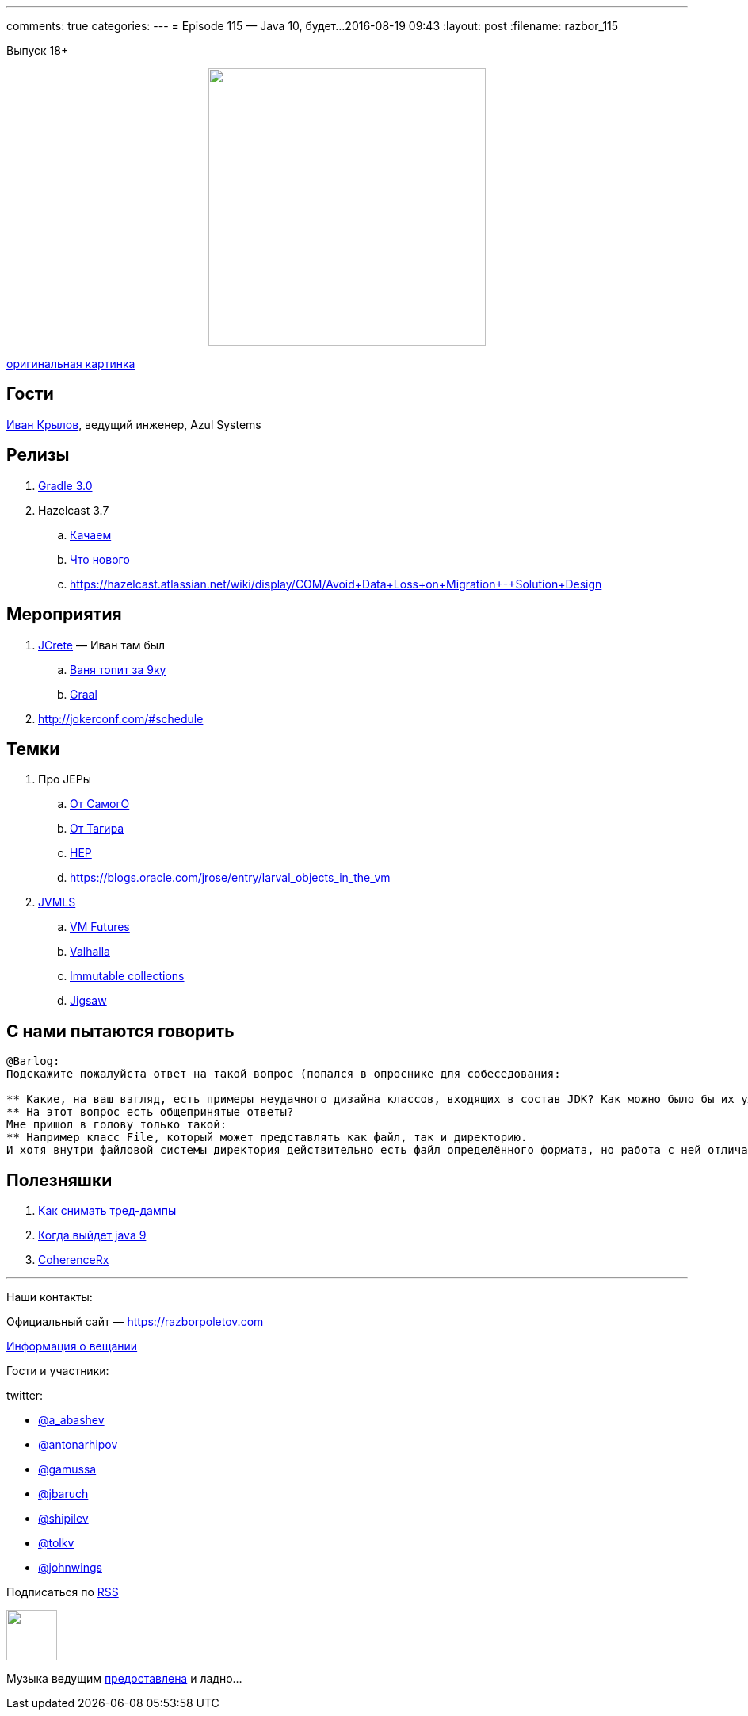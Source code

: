 ---
comments: true
categories: 
---
= Episode 115 — Java 10, будет...
2016-08-19 09:43
:layout: post
:filename: razbor_115

Выпуск 18+

++++
<div class="separator" style="clear: both; text-align: center;">
<a href="https://razborpoletov.com/images/razbor_115_text.jpg" imageanchor="1" style="margin-left: 1em; margin-right: 1em;"><img border="0" height="350" src="https://razborpoletov.com/images/razbor_115_text.jpg" width="350" /></a>
</div>
++++
http://cg-zander.deviantart.com/art/Dreams-of-Valhalla-384587225[оригинальная картинка]

== Гости

https://twitter.com/johnwings[Иван Крылов], ведущий инженер, Azul Systems 

== Релизы

. https://docs.gradle.org/3.0/release-notes[Gradle 3.0]
. Hazelcast 3.7
.. http://download.hazelcast.com/download.jsp?version=hazelcast-3.7&p=[Качаем]
.. http://blog.hazelcast.com/introducing-hazelcast-3-7-ea-better-faster-hazelcast/[Что нового]
.. https://hazelcast.atlassian.net/wiki/display/COM/Avoid+Data+Loss+on+Migration+-+Solution+Design

== Мероприятия

.  http://www.jcrete.org/[JCrete] — Иван там был
..  https://www.youtube.com/watch?v=oq7nTwtN3js[Ваня топит за 9ку]
..  https://www.youtube.com/watch?v=yaWq20AFN9U[Graal]
.  http://jokerconf.com/#schedule

== Темки

.  Про JEPы
..  http://cr.openjdk.java.net/~mr/jep/jep-2.0.html[От СамогО]
..  https://habrahabr.ru/post/209876/[От Тагира]
..  https://hazelcast.atlassian.net/wiki/display/COM/Hazelcast+Enhancement+Proposals[HEP]
..  https://blogs.oracle.com/jrose/entry/larval_objects_in_the_vm
.  https://www.youtube.com/playlist?list=PLX8CzqL3ArzUY6rQAQTwI_jKvqJxrRrP_[JVMLS] 
..  https://www.youtube.com/watch?v=gii6ySfsVfs&list=PLX8CzqL3ArzUY6rQAQTwI_jKvqJxrRrP_&index=4[VM Futures]
..  https://www.youtube.com/watch?v=Tc9vs_HFHVo[Valhalla]
..  https://www.youtube.com/watch?v=pUXeNAeyY34[Immutable collections]
..  https://www.youtube.com/watch?v=QnMDsI2GbOc&list=PLX8CzqL3ArzUY6rQAQTwI_jKvqJxrRrP_&index=1[Jigsaw]

== С нами пытаются говорить

----
@Barlog: 
Подскажите пожалуйста ответ на такой вопрос (попался в опроснике для собеседования:

** Какие, на ваш взгляд, есть примеры неудачного дизайна классов, входящих в состав JDK? Как можно было бы их улучшить?
** На этот вопрос есть общепринятые ответы? 
Мне пришол в голову только такой:
** Например класс File, который может представлять как файл, так и директорию. 
И хотя внутри файловой системы директория действительно есть файл определённого формата, но работа с ней отличается от работы с файлом, поэтому согласно принципу single responsibility можно было бы сделать отдельный класс Directory.
----

== Полезняшки

1.  https://dzone.com/articles/how-to-take-thread-dumps-7-options[Как снимать тред-дампы]
2.  http://www.java9countdown.xyz/[Когда выйдет java 9]
3.  https://blogs.oracle.com/OracleCoherence/entry/coherencerx_reactive_extensions_for_oracle[CoherenceRx]

'''

Наши контакты:

Официальный сайт — https://razborpoletov.com[https://razborpoletov.com]

https://razborpoletov.com/broadcast.html[Информация о вещании]

Гости и участники:

twitter:

  * https://twitter.com/a_abashev[@a_abashev]
  * https://twitter.com/antonarhipov[@antonarhipov]
  * https://twitter.com/gamussa[@gamussa]
  * https://twitter.com/jbaruch[@jbaruch]
  * https://twitter.com/shipilev[@shipilev]
  * https://twitter.com/tolkv[@tolkv]
  * https://twitter.com/johnwings[@johnwings]

++++
<!-- player goes here-->

<audio preload="none">
   <source src="http://traffic.libsyn.com/razborpoletov/razbor_115.mp3" type="audio/mp3" />
   Your browser does not support the audio tag.
</audio>
++++

Подписаться по http://feeds.feedburner.com/razbor-podcast[RSS]

++++
<!-- episode file link goes here-->
<a href="http://traffic.libsyn.com/razborpoletov/razbor_115.mp3" imageanchor="1" style="clear: left; margin-bottom: 1em; margin-left: auto; margin-right: 2em;"><img border="0" height="64" src="http://2.bp.blogspot.com/-qkfh8Q--dks/T0gixAMzuII/AAAAAAAAHD0/O5LbF3vvBNQ/s200/1330127522_mp3.png" width="64" /></a>
++++

Музыка ведущим http://www.audiobank.fm/single-music/27/111/More-And-Less/[предоставлена] и ладно...
